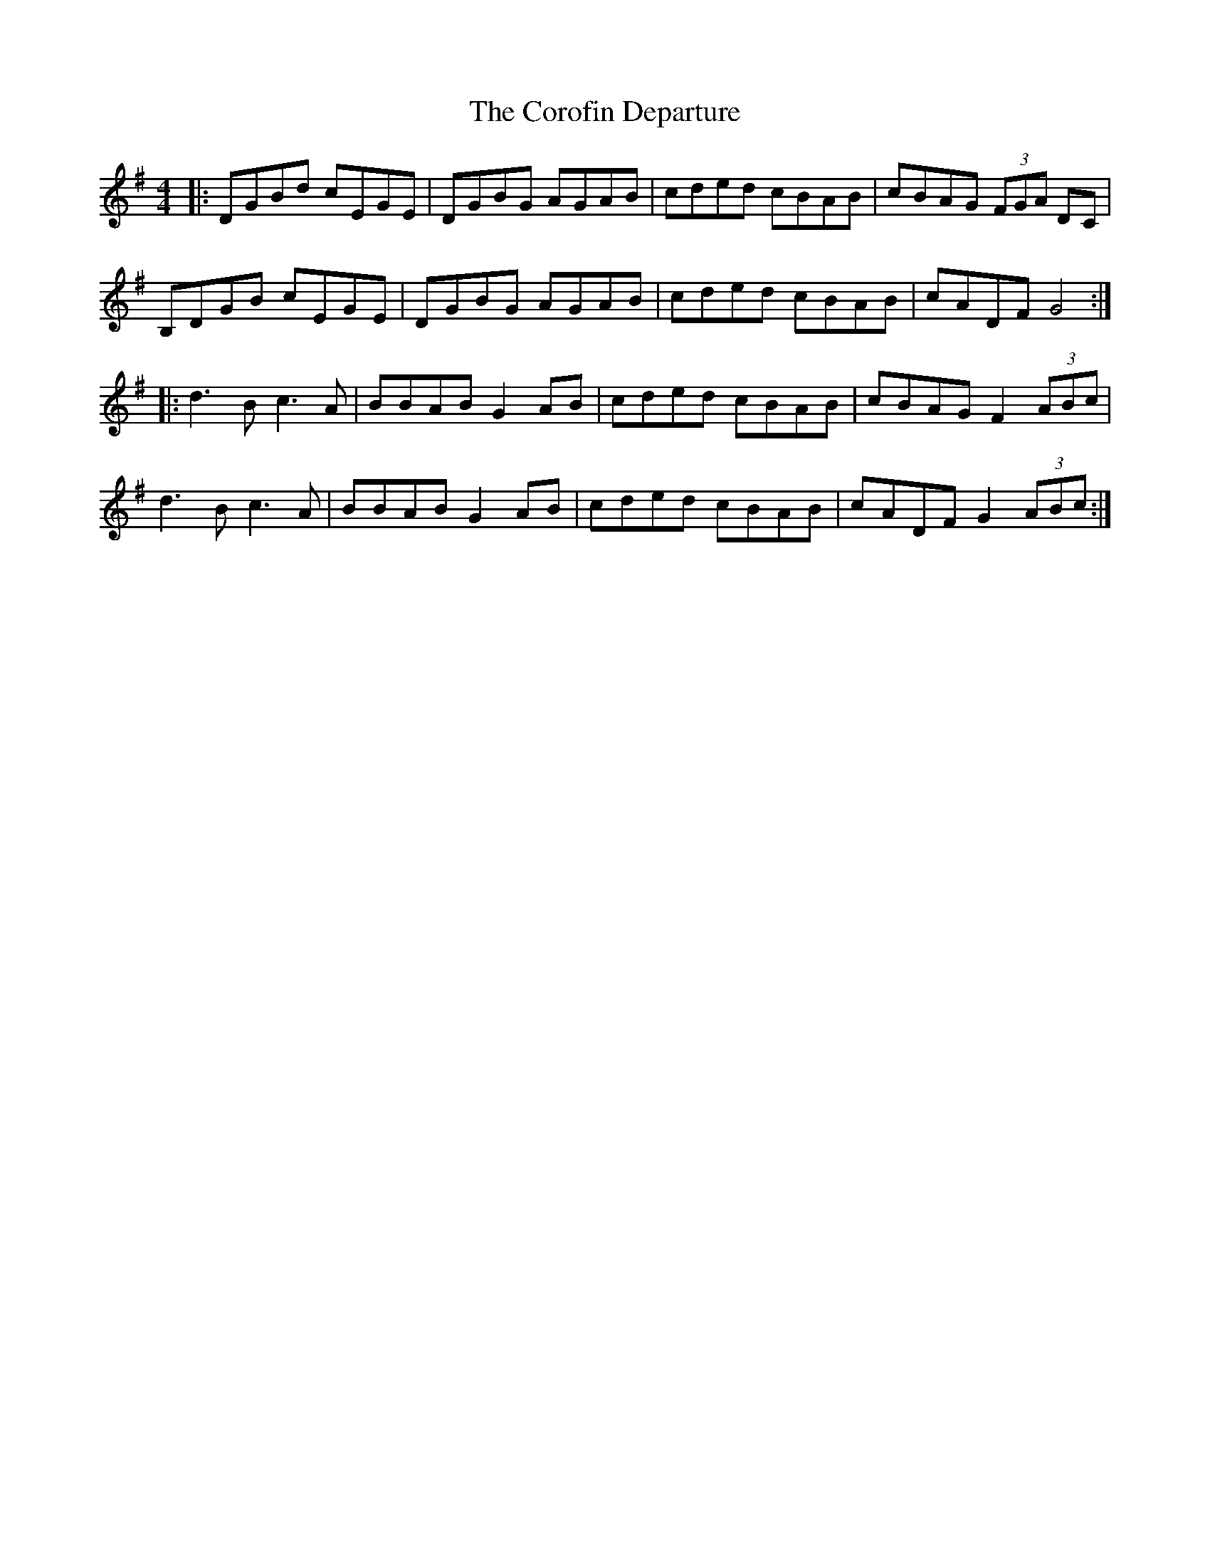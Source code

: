 X: 8302
T: Corofin Departure, The
R: reel
M: 4/4
K: Gmajor
|:DGBd cEGE|DGBG AGAB|cded cBAB|cBAG (3FGA DC|
B,DGB cEGE|DGBG AGAB|cded cBAB|cADF G4:|
|:d3B c3A|BBAB G2 AB|cded cBAB|cBAG F2 (3ABc|
d3B c3A|BBAB G2 AB|cded cBAB|cADF G2(3ABc:|

